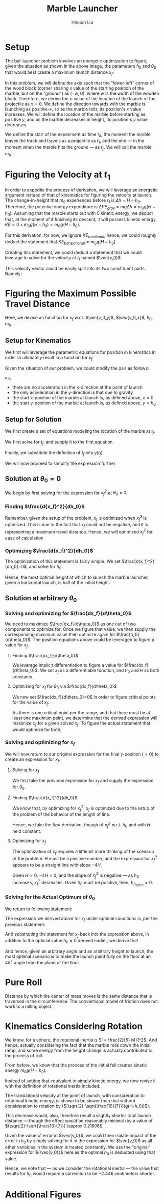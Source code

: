 :PROPERTIES:
:ID:       5632044B-3113-4C68-A419-63E66EAB22B6
:END:
#+TITLE: Marble Launcher
#+AUTHOR: Houjun Liu

* Setup
The ball launcher problem involves an energetic optimization to figure, given the situation as shown in the above image, the parameters $h_0$ and $\theta_0$ that would best create a maximum launch distance $x_f$.

In this problem, we will define the axis such that the "lower-left" corner of the wood block (corner sharing $x$ value of the starting position of the marble, but on the "ground") as $(-w,0)$, where $w$ is the width of the wooden block. Therefore, we derive the x-value of the location of the launch of the projectile as $x=0$. We define the direction towards with the marble is launching as positive-x, so as the marble rolls, its position's $x$ value increases. We will define the location of the marble before starting as positive $y$, and as the marble decreases in height, its position's $y$ value decreases.

We define the start of the experiment as time $t_0$, the moment the marble leaves the track and travels as a projectile as $t_1$, and the end --- in the moment when the marble hits the ground --- as $t_f$. We will call the marble $m_0$.

* Figuring the Velocity at $t_1$
In order to expedite the process of derivation, we will leverage an energetic argument instead of that of kinematics for figuring the velocity at launch. The change-in-height that $m_0$ experiences before $t_1$ is $\Delta h = H-h_0$. Therefore, the potential energy expenditure is $\Delta PE_{grav} = mg\Delta h = m_0 g (H - h_0)$. Assuming that the marble starts out with 0 kinetic energy, we deduct that, at the moment of it finishing its descent, it will possess kinetic energy $KE = 0+m_0 g (H - h_0) = m_0 g (H - h_0)$.

For this derivation, for now, we ignore $KE_{rotational}$, hence, we could roughly deduct the statement that $KE_{translational} \approx m_0 g (H - h_0)$.

Creating this statement, we could deduct a statement that we could leverage to solve for the velocity at $t_1$ named $\vec{v_0}$.

\begin{align}
    m_0g(H-h_0) =& \frac{1}{2}m_0\vec{v_0}^2 \\
    g(H-h_0) =& \frac{1}{2}\vec{v_0}^2 \\
    2g(H-h_0) =& \vec{v_0}^2 \\
    \vec{v_0} =& \sqrt{2g(H-h_0)}
\end{align}

This velocity vector could be easily split into its two constituent parts. Namely: 

\begin{cases}
    \vec{v_0_x} = \sqrt{2g(H-h_0)}cos(\theta_0)\\
    \vec{v_0_y} = \sqrt{2g(H-h_0)}sin(\theta_0)\\
\end{cases}

* Figuring the Maximum Possible Travel Distance
Here, we devise an function for $x_f$ w.r.t. $\vec{v_0_y}$, $\vec{v_0_x}$, $h_0$, $m_0$.

** Setup for Kinematics
We first will leverage the parametric equations for position in kinematics in order to ultimately result in a function for $x_f$.

\begin{cases}
    x(t) = \frac{1}{2}a_0_xt^2 + v_0_xt + x_0 \\
    y(t) = \frac{1}{2}a_0_yt^2 + v_0_yt + y_0 \\
\end{cases}

Given the situation of our problem, we could modify the pair as follows:

\begin{cases}
    x(t) = v_0_xt \\
    y(t) = \frac{-1}{2}gt^2 + v_0_yt + h_0 \\
\end{cases}

as,

- there are no acceleration in the x-direction at the point of launch
- the only acceleration in the y-direction is that due to gravity
- the start x-position of the marble at launch is, as defined above, $x=0$
- the start y-position of the marble at launch is, as defined above, $y=h_0$

** Setup for Solution
We first create a set of equations modeling the location of the marble at $t_f$.

\begin{cases}
    x(t_f) = x_f = v_0_xt_f = t_f\sqrt{2g(H-h_0)}cos(\theta_0)\\
    y(t_f) = 0 = \frac{-1}{2}g{t_f}^2 + v_0_y t_f + h_0 = \frac{-1}{2}g{t_f}^2 +  t_f\sqrt{2g(H-h_0)}sin(\theta_0) + h_0
\end{cases}

We first solve for $t_f$, and supply it to the first equation.

\begin{equation}
    t_f = \frac{x_f}{\sqrt{2g(H-h_0)}cos(\theta_0)} 
\end{equation}

Finally, we substitute the definition of $t_f$ into $y(t_f)$.

\begin{equation}
     y(t_f) = 0 = \frac{-1}{2}g{\frac{x_f}{\sqrt{2g(H-h_0)}cos(\theta_0)}}^2 +  {\frac{x_f}{\sqrt{2g(H-h_0)}cos(\theta_0)}}\sqrt{2g(H-h_0)}sin(\theta_0) + h_0
\end{equation}

We will now proceed to simplify the expression further

\begin{align}
    0 =& \frac{-1}{4} \frac{{x_f}^2}{(H-h_0) cos^2(\theta_0)} + x_f tan(\theta_0) + h_0 \\
    =& \frac{-1}{4} \frac{{x_f}^2}{(H-h_0)}cos^{-2}(\theta_0) + x_f tan(\theta_0) + h_0 \\
    =& \frac{-1}{4} \frac{1}{(H-h_0)}{x_f}^2cos^{-2}(\theta_0) + x_f tan(\theta_0) + h_0 
\end{align}

** Solution at $\theta_0 = 0$
We begin by first solving for the expression for ${x_f}^2$ at $\theta_0 = 0$.

\begin{align}
    0 =& \frac{-1}{4} \frac{1}{(H-h_0)}{x_f}^2cos^{-2}(\theta_0) + x_f tan(\theta_0) + h_0 \\
    0 =& \frac{-1}{4} \frac{1}{(H-h_0)}{x_f}^2 + h_0 \\
    -h_0 =& \frac{-1}{4} \frac{1}{(H-h_0)}{x_f}^2\\
    4h_0 =& \frac{1}{(H-h_0)}{x_f}^2\\
    {x_f}^2 =& 4h_0(H-H_0)
\end{align}

*** Finding $\frac{d{x_f}^2}{dh_0}$
Remember, given the setup of the problem, $x_f$ is optimized when ${x_f}^2$ is optimized. This is due to the fact that $x_f$ could not be negative, and it is representing a maximum travel distance. Hence, we will optimized ${x_f}^2$ for ease of calculation.

\begin{align}
    {x_f}^2 =& 4h_0(H-H_0) \\
    \frac{d{x_f}^2}{dh_0} =& \frac{d}{dh_0} 4h_0(H-h_0) \\
    =& 4\frac{d}{dh_0} h_0(H-h_0) \\
    =& 4 ((H-h_0) - h_0)  \\
    =& 4H-4h_0 - 4h_0  \\
    =& 4H-8h_0
\end{align}

*** Optimizing $\frac{d{x_f}^2}{dh_0}$
The optimization of this statement is fairly simple. We set $\frac{d{x_f}^2}{dh_0}=0$, and solve for $h_0$.

\begin{align}
    {x_f}^2 =& 4H-8h_0 \\
    \Rightarrow 0 =& 4H-8h_0 \\
    \Rightarrow 8h_0 =& 4H \\
    \Rightarrow h_0 =& \frac{1}{2}H 
\end{align}

Hence, the most optimal height at which to launch the marble launcher, given a horizontal launch, is half of the initial height.

** Solution at arbitrary $\theta_0$

*** Solving and optimizing for $\frac{dx_f}{d\theta_0}$
We need to maximize $\frac{dx_f}{d\theta_0}$ as one out of two components to optimize for. Once we figure that value, we then supply the corresponding maximum value then optimize again for $\frac{h_0}{d\theta_0}$. The position equations above could be leveraged to figure a value for $x_f$. 

**** Finding $\frac{dx_f}{d\theta_0}$
We leverage implicit differentiation to figure a value for $\frac{dx_f}{d\theta_0}$. We set $x_f$ as a differentiable function, and $h_0$ and $H$ as both constants.

\begin{align}
    0 =& \frac{-1}{4} \frac{1}{(H-h_0)}{x_f}^2cos^{-2}(\theta_0) + x_f tan(\theta_0) + h_0 \\
\Rightarrow \frac{d}{d\theta_0} 0 =& \frac{d}{d\theta_0} (\frac{-1}{4} \frac{1}{(H-h_0)}{x_f}^2cos^{-2}(\theta_0) + x_f tan(\theta_0) + h_0) \\
\Rightarrow 0 =& \frac{-1}{4} \frac{1}{(H-h_0)}\frac{d}{d\theta_0} {x_f}^2cos^{-2}(\theta_0) + \frac{d}{d\theta_0} x_f tan(\theta_0) + \frac{d}{d\theta_0} h_0 \\
\Rightarrow 0 =& \frac{-1}{4} \frac{1}{(H-h_0)} ((\frac{d}{d\theta_0} {x_f}^2) cos^{-2}(\theta_0) + {x_f}^2 (\frac{d}{d\theta_0} cos^{-2}(\theta_0))) + \\&  ((\frac{d}{d\theta_0} x_f) tan(\theta_0) +  (\frac{d}{d\theta_0} tan(\theta_0)) x_f) + 0 \\
\Rightarrow 0 =& \frac{-1}{4(H-h_0)} ((2{x_f} \frac{dx_f}{d\theta_0}) cos^{-2}(\theta_0) + {x_f}^2 (2cos^{-3}(\theta_0) sin(\theta_0))) + \\& (\frac{dx_f}{d\theta_0} tan(\theta_0) + sec^2(\theta_0) x_f)\\
\Rightarrow 0 =& \frac{-1}{4(H-h_0)} (2{x_f} \frac{dx_f}{d\theta_0}) cos^{-2}(\theta_0) +  \frac{-1}{4(H-h_0)} {x_f}^2 (2cos^{-3}(\theta_0) sin(\theta_0)) + \\& \frac{dx_f}{d\theta_0} tan(\theta_0) + sec^2(\theta_0) x_f\\
\Rightarrow & \frac{1}{4(H-h_0)} {x_f}^2 (2cos^{-3}(\theta_0) sin(\theta_0)) - sec^2(\theta_0) x_f \\& = \frac{-1}{4(H-h_0)} (2{x_f} \frac{dx_f}{d\theta_0}) cos^{-2}(\theta_0) +  \frac{dx_f}{d\theta_0} tan(\theta_0)\\
\Rightarrow & \frac{1}{4(H-h_0)} {x_f}^2 (2cos^{-3}(\theta_0) sin(\theta_0)) - sec^2(\theta_0) x_f \\& = \frac{dx_f}{d\theta_0} \frac{-1}{2(H-h_0)} {x_f} cos^{-2}(\theta_0) +  \frac{dx_f}{d\theta_0} tan(\theta_0)\\
\Rightarrow & \frac{1}{4(H-h_0)} {x_f}^2 (2cos^{-3}(\theta_0) sin(\theta_0)) - sec^2(\theta_0) x_f \\& = \frac{dx_f}{d\theta_0} (\frac{-1}{2(H-h_0)} {x_f} cos^{-2}(\theta_0) + tan(\theta_0))\\
\Rightarrow & \frac{dx_f}{d\theta_0}  = \frac{\frac{(cos^{-3}(\theta_0) sin(\theta_0))}{2(H-h_0)} {x_f}^2  - sec^2(\theta_0) x_f }{(\frac{-1}{2(H-h_0)} {x_f} cos^{-2}(\theta_0) + tan(\theta_0))}
\end{align}

**** Optimizing for $x_f$ for $\theta_0$ via $\frac{dx_f}{d\theta_0}$
We now set $\frac{dx_f}{d\theta_0}=0$ in order to figure critical points for the value of $x_f$.

\begin{align}f
\frac{dx_f}{d\theta_0} =& \frac{\frac{(cos^{-3}(\theta_0) sin(\theta_0))}{2(H-h_0)} {x_f}^2  - sec^2(\theta_0) x_f }{(\frac{-1}{2(H-h_0)} {x_f} cos^{-2}(\theta_0) + tan(\theta_0))} \\
\Rightarrow 0 =& \frac{\frac{(cos^{-3}(\theta_0) sin(\theta_0))}{2(H-h_0)} {x_f}^2  - sec^2(\theta_0) x_f }{(\frac{-1}{2(H-h_0)} {x_f} cos^{-2}(\theta_0) + tan(\theta_0))} \\
\Rightarrow 0 =& \frac{(cos^{-3}(\theta_0) sin(\theta_0))}{2(H-h_0)} {x_f}^2  - sec^2(\theta_0) x_f \\
\Rightarrow sec^2(\theta_0) x_f =& \frac{(cos^{-3}(\theta_0) sin(\theta_0))}{2(H-h_0)} {x_f}^2 \\
\Rightarrow sec^2(\theta_0) =& \frac{(cos^{-3}(\theta_0) sin(\theta_0))}{2(H-h_0)} x_f \\
\Rightarrow 2sec^2(\theta_0)(H-h_0) =& (cos^{-3}(\theta_0) sin(\theta_0)) x_f \\
\Rightarrow \frac{2(H-h_0)}{x_f} =& \frac{(cos^{-3}(\theta_0) sin(\theta_0))}{sec^2(\theta_0)} \\
\Rightarrow \frac{2(H-h_0)}{x_f} =& \frac{sin(\theta_0)}{cos^3(\theta_0) sec^2(\theta_0)} \\
\Rightarrow \frac{2(H-h_0)}{x_f} =& \frac{sin(\theta_0)}{cos(\theta_0)} \\
\Rightarrow \frac{2(H-h_0)}{x_f} =& tan(\theta_0) \\
\Rightarrow \theta_0 =& arctan(\frac{2(H-h_0)}{x_f})
\end{align}

As there is one critical point per the range, and that there must be at least one maximum point, we determine that the derived expression will maximize $x_f$ for a given solved $x_f$. To figure the actual statement that would optimize for both,

*** Solving and optimizing for $x_f$ 
We will now return to our original expression for the final y-position ($=0$) to create an expression for $x_f$.

**** Solving for $x_f$
We first take the previous expression for $x_f$ and supply the expression for $\theta_0$.

\begin{align}
    0 =& \frac{-1}{4} \frac{1}{(H-h_0)}{x_f}^2cos^{-2}(\theta_0) + x_f tan(\theta_0) + h_0  \\
    0 =& \frac{-1}{4} \frac{1}{(H-h_0)}{x_f}^2sec^{2}(arctan(\frac{2(H-h_0)}{x_f})) + x_f tan(arctan(\frac{2(H-h_0)}{x_f})) + h_0  \\
    0 =& \frac{-1}{4} \frac{1}{(H-h_0)}{x_f}^2((\frac{2(H-h_0)}{x_f})^2 +1) + x_f (\frac{2(H-h_0)}{x_f}) + h_0  \\
    0 =& \frac{-1}{4} \frac{1}{(H-h_0)} ((2(H-h_0))^2 + {x_f}^2) + 2(H-h_0) + h_0  \\
    0 =& \frac{-1}{4} ((4(H-h_0)) + \frac{{x_f}^2}{(H-h_0)}) + 2(H-h_0) + h_0  \\
    0 =& (-(H-h_0) - \frac{{x_f}^2}{4(H-h_0)}) + 2(H-h_0) + h_0  \\
    \frac{{x_f}^2}{4(H-h_0)} =& -(H-h_0) + 2(H-h_0) + h_0  \\
    {x_f}^2 =& -4(H-h_0)(H-h_0) + {4(H-h_0)}2(H-h_0) + {4(H-h_0)}h_0  \\
    {x_f}^2 =& -4(H-h_0)^2 + 8(H-h_0)^2 + 4h_0(H-h_0)  \\
    {x_f}^2 =& 4(H-h_0)^2 + 4h_0(H-h_0)  \\
\end{align}

**** Finding $\frac{d{x_f}^2}{dh_0}$
We know that, by optimizing for ${x_f}^2$, $x_f$ is optimized due to the setup of the problem of the behavior of the length of line.

Hence, we take the /first/ derivative, though of ${x_f}^2$ w.r.t. $h_0$ and with $H$ held constant.

\begin{align}
    {x_f}^2 =& 4(H-h_0)^2 + 4h_0(H-h_0) \\
\Rightarrow \frac{d{x_f}^2}{d h_0} =& \frac{d}{d h_0} (4(H-h_0)^2 + 4h_0(H-h_0)) \\
=& 4\frac{d}{d h_0} (H-h_0)^2 + 4\frac{d}{d h_0} h_0(H-h_0) \\
=& 4\frac{d}{d h_0} (H-h_0)^2 + 4((H-h_0) \frac{d}{d h_0} h_0 + h_0 \frac{d}{d h_0} (H-h_0) ) \\
=& 4\frac{d}{d h_0} (H-h_0)^2 + 4((H-h_0) - h_0) \\
=& -8(H-h_0) + 4(H-h_0) - 4h_0\\
=& -4(H-h_0) - 4h_0\\
=& -4H + 4h_0 - 4h_0\\
=& -4H
\end{align}

**** Optimizing for $x_f$
The optimization of $x_f$ requires a little bit more thinking of the scenario of the problem. $H$ must be a positive number, and the expression for ${x_f}^2$ appears to be a straight line with slope $-4H$.

Given $H>0$, $-4H<0$, and the slope of ${x_f}^2$ is negative --- as $h_0$ increases, ${x_f}^2$ decreases. Given $h_0$ must be positive, then, $h_0_{optim} = 0$.

*** Solving for the Actual Optimum of $\theta_0$
We return to following statement:

\begin{equation}
    \theta_0 =& arctan(\frac{2(H-h_0)}{x_f})
\end{equation}

The expression we derived above for $x_f$ under optimal conditions is, per the previous statement:

\begin{align}
    {x_f}^2 =& 4(H-h_0)^2 + 4h_0(H-h_0) \\
    \Rightarrow {x_f} =& \sqrt{4(H-h_0)^2 + 4h_0(H-h_0)} 
\end{align}

And substituting the statement for $x_f$ back into the expression above, in addition to the optimal value $h_0 = 0$ derived earlier, we derive that

\begin{align}
    \theta_0 =& arctan(\frac{2(H-h_0)}{x_f}) \\
\Rightarrow \theta_0 =& arctan(\frac{2(H-h_0)}{\sqrt{4(H-h_0)^2 + 4h_0(H-h_0)}}) \\
=& arctan(\frac{2(H)}{\sqrt{4(H)^2}}) \\
=& arctan(1) \\
=& 45^{\circ}
\end{align}

And hence, given an arbitrary angle and an arbitrary height to launch, the most optimal scenario is to make the launch point fully on the floor at an $45^{\circ}$ angle from the plane of the floor.

* Pure Roll
Distance by which the center of mass moves is the same distance that is traversed in the circumference. The conventional model of friction does not work to a rolling object.

* Kinematics Considering Rotation
We know, for a sphere, the rotational inertia is $I = \frac{2}{5} M R^2$. And hence, actually considering the fact that the marble rolls down the initial ramp, and some energy from the height change is actually contributed to the process of roll.

From before, we know that the process of the initial fall creates kinetic energy $m_0 g(H-h_0)$.

Instead of setting that equivalent to simply kinetic energy, we now revise it with the definition of rotational inertia included.

\begin{align}
    m_0 g(H-h_0) =& \frac{1}{2}m_0\vec{v_0}^2 + \frac{1}{2}(\frac{2}{5}m_0R^2) \omega^2 \\
    \Rightarrow 2 g(H-h_0) =& \vec{v_0}^2 + (\frac{2}{5}R^2) \omega^2 \\
    \Rightarrow 2 g(H-h_0) =& \vec{v_0}^2 + (\frac{2}{5}R^2) (\frac{\vec{v_0}}{R})^2 \\
    \Rightarrow 2 g(H-h_0) =& \vec{v_0}^2 + (\frac{2}{5}\vec{v_0}^2) \\
    \Rightarrow 2 g(H-h_0) =& \frac{7}{5}\vec{v_0}^2 \\
    \Rightarrow \vec{v_0}^2 =& \frac{10}{7} g(H-h_0) \\
    \Rightarrow \vec{v_0} =& \sqrt{\frac{10}{7} g(H-h_0)}
\end{align}

The translational velocity at the point of launch, with consideration to rotational kinetic energy, is shown to be slower than that without consideration to rotation by ($(\sqrt{2}-\sqrt{\frac{10}{7}})(g(H-h_0))$).

This decrease would, also, therefore result a slightly shorter total launch distance --- though the effect would be reasonably minimal (by a value of $(\sqrt{2}-\sqrt{\frac{10}{7}}) \approx 0.21898$.

Given the value of error in $\vec{v_0}$, we could then isolate impact of the error in $h_0$ by simply solving for it in the expression for $\vec{v_0}$ as all other variables in the system is treated constantly. We use the "original" expression for ${\vec{v_0}}$ here as the optimal $h_0$ is deducted using that value.

\begin{align}
    \vec{v_0} =& \sqrt{2g(H-h_0)} \\
\Rightarrow 0.219 =& \sqrt{2g(H-h_0)} \\
\Rightarrow 0.048 =& 2g(H-h_0) \\
\Rightarrow 2.446 \times 10^{-3} =& (H-h_0) \\
\Rightarrow -2.446 \times 10^{-3} =& h_0 
\end{align}

Hence, we note that --- as we consider the rotational inertia --- the value that results for $h_0$ would require a correction to be $-2.446$ centimeters shorter.


* Additional Figures
** Projected Range w.r.t. varying $h_0$ at optimal $\theta_0$

#+DOWNLOADED: screenshot @ 2021-09-26 18:23:48
[[file:2021-09-26_18-23-48_screenshot.png]]
 
This figure is rendered in an [[https://www.desmos.com/calculator/ajlwiizwom][Interactive Desmos Plot]], the initial launch height, $H$, is fixed at an arbitrary non-zero value of $2$. 

** Projected Range w.r.t. varying $h_0$ at $\theta_0 = 0$

#+DOWNLOADED: screenshot @ 2021-09-26 18:31:45
[[file:2021-09-26_18-31-45_screenshot.png]]

This figure is rendered in another [[https://www.desmos.com/calculator/p7wlzpuonf][Interactive Desmos Plot]], the initial launch height, $H$, is again fixed at an arbitrary non-zero value of $2$.

As one could see, a parabolic relationship could be seen such that the most optimal value is at exactly $\frac{1}{2}H$.

** Optimal $\theta$ changes w.r.t $h$
We quickly return to the following, optmized, expression for $x_f$:

We graph the expression for optimal $\theta = arctan(\frac{\sqrt{2g(H-h_0)}}{\sqrt{2gH}})$
\begin{align}
\theta &= arctan(\frac{\sqrt{2g(H-h_0)}}{\sqrt{2gH}})\\
&=arctan(\frac{\sqrt{H-h_0}}{\sqrt{H}})
\end{align}


#+DOWNLOADED: screenshot @ 2021-12-02 12:15:27
[[file:2021-12-02_12-15-27_screenshot.png]]



* Error Analysis 
We have derived the fact that:

\begin{equation}
    x_f = \sqrt{\frac{100}{49}H^2 - \frac{60}{49}H h_0 - \frac{40}{49}h^2}
\end{equation}

To deduct an expression for the potential sources of error, we take the partial derivatives of $x_f$ w.r.t. $H$ and $h_0$.

\begin{align}
    \frac{\partial x_f}{\partial H} = \frac{-(\frac{200}{49}H-\frac{60}{49}h_0)}{2 \sqrt{\frac{100}{49}H^2 - \frac{60}{49}H h_0 - \frac{40}{49}{h_0}^2}} 
\end{align}


\begin{align}
    \frac{\partial x_f}{\partial h_0} = \frac{-(-\frac{60}{49}H - \frac{80}{49}h_0)}{2 \sqrt{\frac{100}{49}H^2 - \frac{60}{49}H h_0 - \frac{40}{49}{h_0}^2}} 
\end{align}


Therefore, we could deduct that...

\begin{align}
    \Delta x_f =& \sqrt{(\frac{\partial x_f}{\partial H} \Delta H)^2 + (\frac{\partial x_f}{\partial h_0} \Delta h_0)^2} \\
=& \sqrt{(\frac{-(\frac{200}{49}H-\frac{60}{49}h_0)}{2 \sqrt{\frac{100}{49}H^2 - \frac{60}{49}H h_0 - \frac{40}{49}{h_0}^2}} \Delta H)^2 + (\frac{-(-\frac{60}{49}H - \frac{80}{49}h_0)}{2 \sqrt{\frac{100}{49}H^2 - \frac{60}{49}H h_0 - \frac{40}{49}{h_0}^2}}  \Delta h_0)^2} \\
=& \sqrt{\frac{(\frac{200}{49}H-\frac{60}{49}h_0)^2}{4 (\frac{100}{49}H^2 - \frac{60}{49}H h_0 - \frac{40}{49}{h_0}^2)} (\Delta H)^2 + \frac{(\frac{60}{49}H + \frac{80}{49}h_0)^2}{4 (\frac{100}{49}H^2 - \frac{60}{49}H h_0 - \frac{40}{49}{h_0}^2)} (\Delta h_0)^2} 
\end{align}
